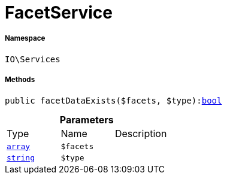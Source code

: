 :table-caption!:
:example-caption!:
:source-highlighter: prettify
:sectids!:
[[io__facetservice]]
= FacetService





===== Namespace

`IO\Services`






===== Methods

[source%nowrap, php, subs=+macros]
[#facetdataexists]
----

public facetDataExists($facets, $type):link:http://php.net/bool[bool^]

----







.*Parameters*
|===
|Type |Name |Description
|link:http://php.net/array[`array`^]
a|`$facets`
|

|link:http://php.net/string[`string`^]
a|`$type`
|
|===


